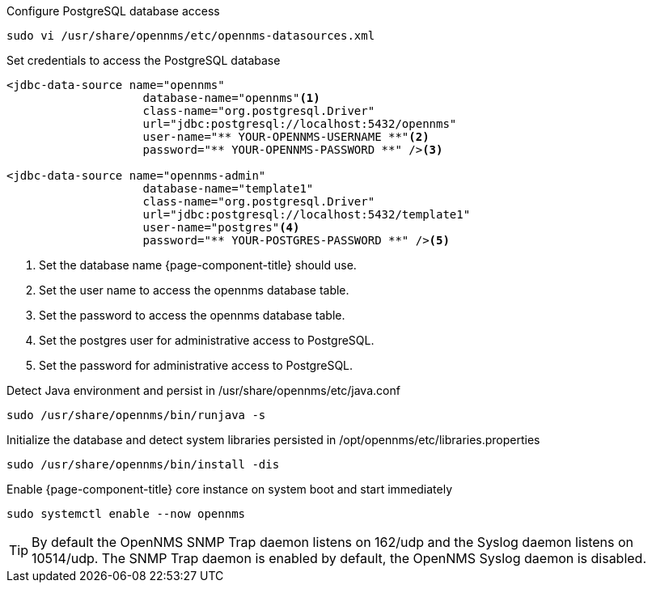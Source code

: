 .Configure PostgreSQL database access
[source, shell]
----
sudo vi /usr/share/opennms/etc/opennms-datasources.xml
----

.Set credentials to access the PostgreSQL database
[source, opennms-datasources.xml]
----
<jdbc-data-source name="opennms"
                    database-name="opennms"<1>
                    class-name="org.postgresql.Driver"
                    url="jdbc:postgresql://localhost:5432/opennms"
                    user-name="** YOUR-OPENNMS-USERNAME **"<2>
                    password="** YOUR-OPENNMS-PASSWORD **" /><3>

<jdbc-data-source name="opennms-admin"
                    database-name="template1"
                    class-name="org.postgresql.Driver"
                    url="jdbc:postgresql://localhost:5432/template1"
                    user-name="postgres"<4>
                    password="** YOUR-POSTGRES-PASSWORD **" /><5>
----

<1> Set the database name {page-component-title} should use.
<2> Set the user name to access the opennms database table.
<3> Set the password to access the opennms database table.
<4> Set the postgres user for administrative access to PostgreSQL.
<5> Set the password for administrative access to PostgreSQL.

.Detect Java environment and persist in /usr/share/opennms/etc/java.conf
[source, console]
----
sudo /usr/share/opennms/bin/runjava -s
----

.Initialize the database and detect system libraries persisted in /opt/opennms/etc/libraries.properties
[source, console]
----
sudo /usr/share/opennms/bin/install -dis
----

.Enable {page-component-title} core instance on system boot and start immediately
[source, console]
----
sudo systemctl enable --now opennms
----

TIP: By default the OpenNMS SNMP Trap daemon listens on 162/udp and the Syslog daemon listens on 10514/udp.
     The SNMP Trap daemon is enabled by default, the OpenNMS Syslog daemon is disabled.
